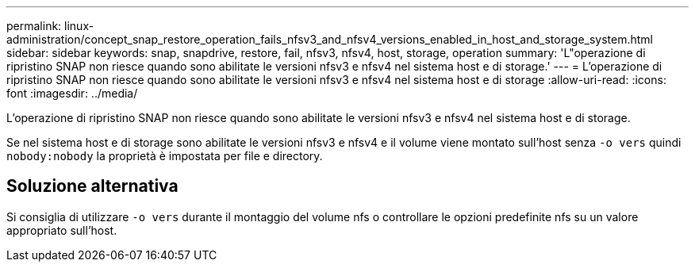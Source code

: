 ---
permalink: linux-administration/concept_snap_restore_operation_fails_nfsv3_and_nfsv4_versions_enabled_in_host_and_storage_system.html 
sidebar: sidebar 
keywords: snap, snapdrive, restore, fail, nfsv3, nfsv4, host, storage, operation 
summary: 'L"operazione di ripristino SNAP non riesce quando sono abilitate le versioni nfsv3 e nfsv4 nel sistema host e di storage.' 
---
= L'operazione di ripristino SNAP non riesce quando sono abilitate le versioni nfsv3 e nfsv4 nel sistema host e di storage
:allow-uri-read: 
:icons: font
:imagesdir: ../media/


[role="lead"]
L'operazione di ripristino SNAP non riesce quando sono abilitate le versioni nfsv3 e nfsv4 nel sistema host e di storage.

Se nel sistema host e di storage sono abilitate le versioni nfsv3 e nfsv4 e il volume viene montato sull'host senza `-o vers` quindi `nobody:nobody` la proprietà è impostata per file e directory.



== Soluzione alternativa

Si consiglia di utilizzare `-o vers` durante il montaggio del volume nfs o controllare le opzioni predefinite nfs su un valore appropriato sull'host.
